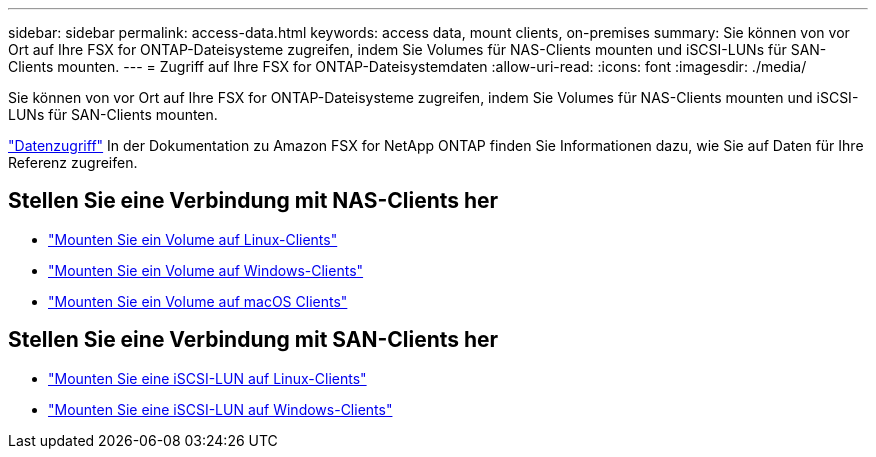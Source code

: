 ---
sidebar: sidebar 
permalink: access-data.html 
keywords: access data, mount clients, on-premises 
summary: Sie können von vor Ort auf Ihre FSX for ONTAP-Dateisysteme zugreifen, indem Sie Volumes für NAS-Clients mounten und iSCSI-LUNs für SAN-Clients mounten. 
---
= Zugriff auf Ihre FSX for ONTAP-Dateisystemdaten
:allow-uri-read: 
:icons: font
:imagesdir: ./media/


[role="lead"]
Sie können von vor Ort auf Ihre FSX for ONTAP-Dateisysteme zugreifen, indem Sie Volumes für NAS-Clients mounten und iSCSI-LUNs für SAN-Clients mounten.

link:https://docs.aws.amazon.com/fsx/latest/ONTAPGuide/supported-fsx-clients.html["Datenzugriff"^] In der Dokumentation zu Amazon FSX for NetApp ONTAP finden Sie Informationen dazu, wie Sie auf Daten für Ihre Referenz zugreifen.



== Stellen Sie eine Verbindung mit NAS-Clients her

* link:https://docs.aws.amazon.com/fsx/latest/ONTAPGuide/attach-linux-client.html["Mounten Sie ein Volume auf Linux-Clients"^]
* link:https://docs.aws.amazon.com/fsx/latest/ONTAPGuide/attach-windows-client.html["Mounten Sie ein Volume auf Windows-Clients"^]
* link:https://docs.aws.amazon.com/fsx/latest/ONTAPGuide/attach-mac-client.html["Mounten Sie ein Volume auf macOS Clients"^]




== Stellen Sie eine Verbindung mit SAN-Clients her

* link:https://docs.aws.amazon.com/fsx/latest/ONTAPGuide/mount-iscsi-luns-linux.html["Mounten Sie eine iSCSI-LUN auf Linux-Clients"^]
* link:https://docs.aws.amazon.com/fsx/latest/ONTAPGuide/mount-iscsi-windows.html["Mounten Sie eine iSCSI-LUN auf Windows-Clients"^]

